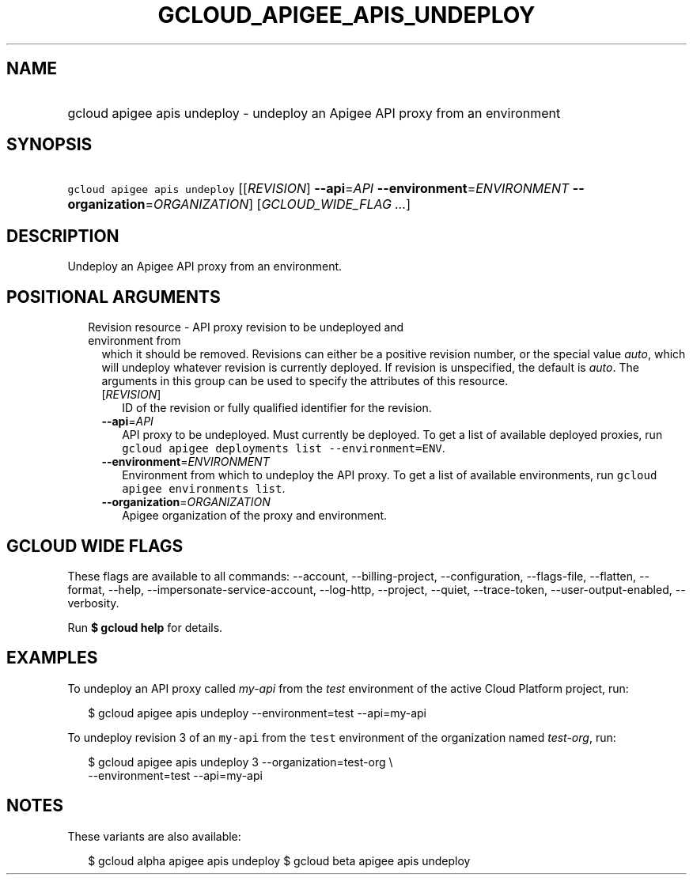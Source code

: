 
.TH "GCLOUD_APIGEE_APIS_UNDEPLOY" 1



.SH "NAME"
.HP
gcloud apigee apis undeploy \- undeploy an Apigee API proxy from an environment



.SH "SYNOPSIS"
.HP
\f5gcloud apigee apis undeploy\fR [[\fIREVISION\fR]\ \fB\-\-api\fR=\fIAPI\fR\ \fB\-\-environment\fR=\fIENVIRONMENT\fR\ \fB\-\-organization\fR=\fIORGANIZATION\fR] [\fIGCLOUD_WIDE_FLAG\ ...\fR]



.SH "DESCRIPTION"

Undeploy an Apigee API proxy from an environment.



.SH "POSITIONAL ARGUMENTS"

.RS 2m
.TP 2m

Revision resource \- API proxy revision to be undeployed and environment from
which it should be removed. Revisions can either be a positive revision number,
or the special value \f5\fIauto\fR\fR, which will undeploy whatever revision is
currently deployed. If revision is unspecified, the default is \f5\fIauto\fR\fR.
The arguments in this group can be used to specify the attributes of this
resource.


.RS 2m
.TP 2m
[\fIREVISION\fR]
ID of the revision or fully qualified identifier for the revision.

.TP 2m
\fB\-\-api\fR=\fIAPI\fR
API proxy to be undeployed. Must currently be deployed. To get a list of
available deployed proxies, run \f5gcloud apigee deployments list
\-\-environment=ENV\fR.

.TP 2m
\fB\-\-environment\fR=\fIENVIRONMENT\fR
Environment from which to undeploy the API proxy. To get a list of available
environments, run \f5gcloud apigee environments list\fR.

.TP 2m
\fB\-\-organization\fR=\fIORGANIZATION\fR
Apigee organization of the proxy and environment.


.RE
.RE
.sp

.SH "GCLOUD WIDE FLAGS"

These flags are available to all commands: \-\-account, \-\-billing\-project,
\-\-configuration, \-\-flags\-file, \-\-flatten, \-\-format, \-\-help,
\-\-impersonate\-service\-account, \-\-log\-http, \-\-project, \-\-quiet,
\-\-trace\-token, \-\-user\-output\-enabled, \-\-verbosity.

Run \fB$ gcloud help\fR for details.



.SH "EXAMPLES"

To undeploy an API proxy called \f5\fImy\-api\fR\fR from the \f5\fItest\fR\fR
environment of the active Cloud Platform project, run:

.RS 2m
$ gcloud apigee apis undeploy \-\-environment=test \-\-api=my\-api
.RE

To undeploy revision 3 of an \f5my\-api\fR from the \f5test\fR environment of
the organization named \f5\fItest\-org\fR\fR, run:

.RS 2m
$ gcloud apigee apis undeploy 3 \-\-organization=test\-org \e
    \-\-environment=test \-\-api=my\-api
.RE



.SH "NOTES"

These variants are also available:

.RS 2m
$ gcloud alpha apigee apis undeploy
$ gcloud beta apigee apis undeploy
.RE

